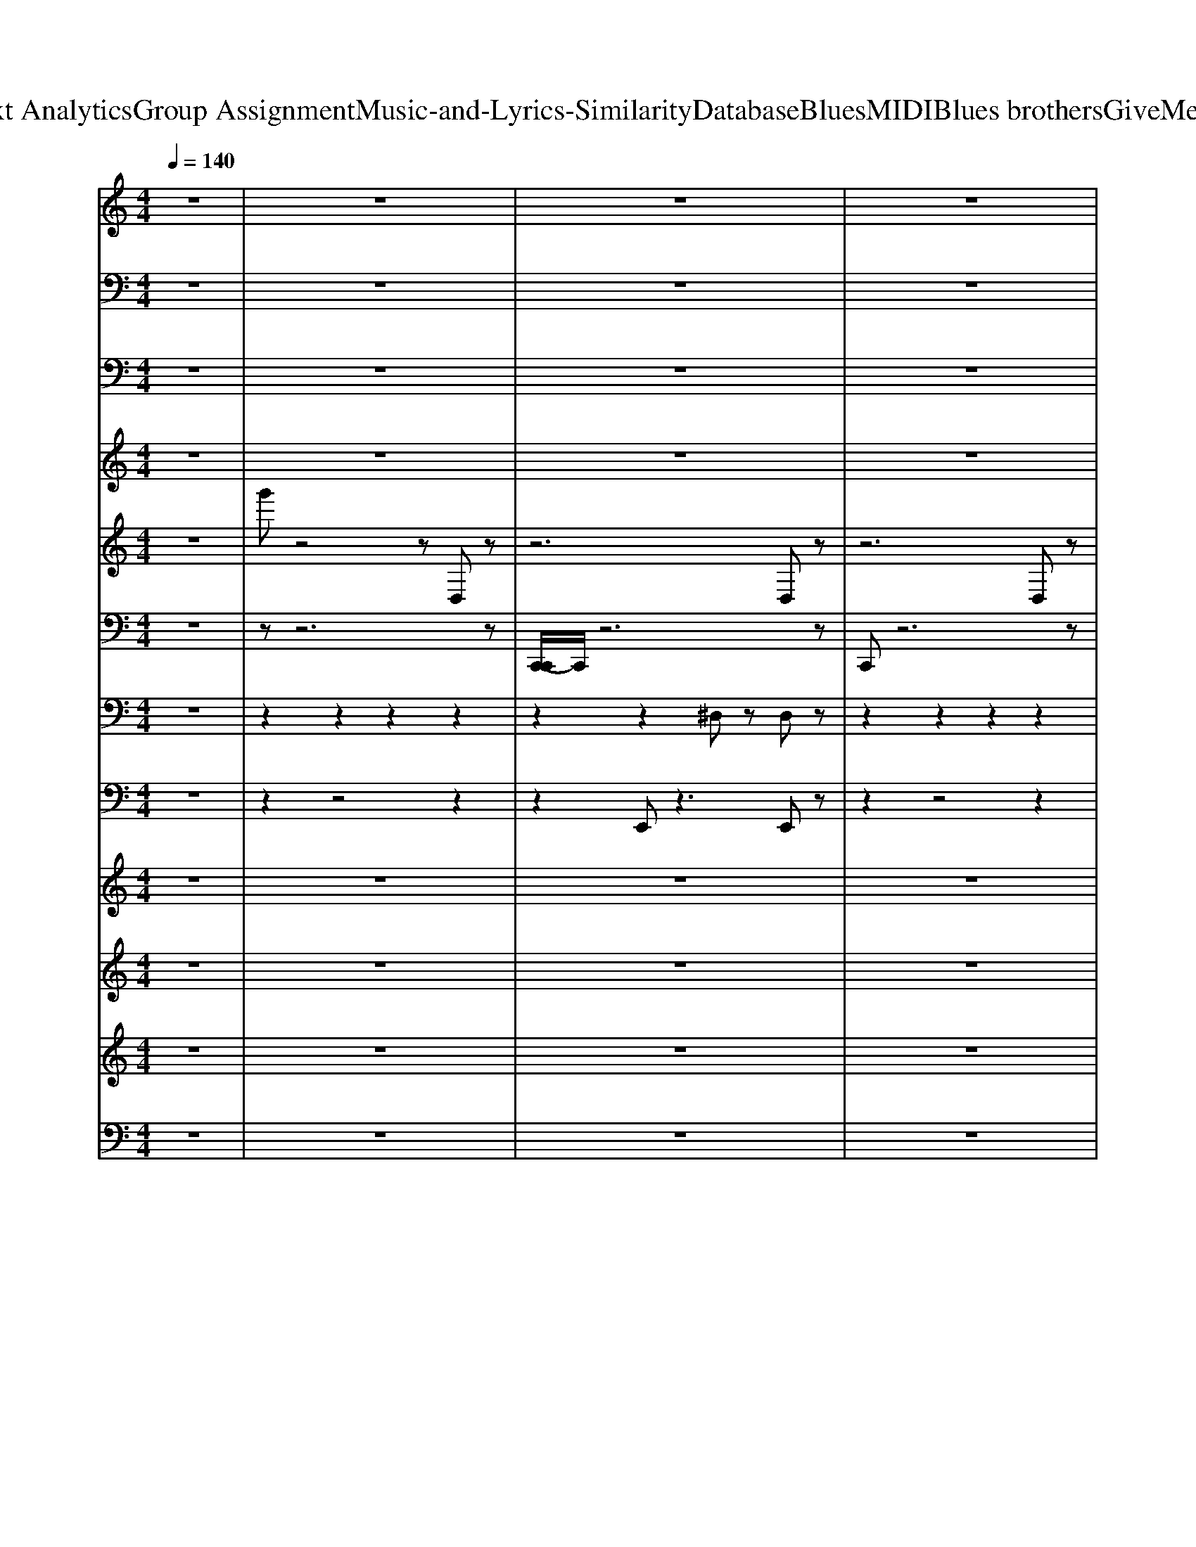 X: 1
T: from D:\TCD\Text Analytics\Group Assignment\Music-and-Lyrics-Similarity\Database\Blues\MIDI\Blues brothers\GiveMeSomeLovin.mid
M: 4/4
L: 1/8
Q:1/4=140
K:C % 0 sharps
V:1
%%MIDI program 52
z8| \
z8| \
z8| \
z8|
z8| \
z8| \
z8| \
z8|
z8| \
z8| \
z8| \
z8|
z8| \
z8| \
z8| \
z8|
z8| \
z8| \
z8| \
z8|
z8| \
z8| \
z8| \
z8|
z8| \
z8| \
z8| \
z8|
z8| \
z8| \
z2 [edc][edc] [edc][edc] [edc]z| \
[dcB]z [d-cB]d [BG]4|
z2 [edcG][edc] [edcG][edcG] [edcG]z| \
[dcBG]z [d^cB^AG]d- [dB-G-]/2[B-G-]2[BG]/2z| \
z2 [edc][edc] [edc][edc] [edc]z| \
[dcBG]z6z|
z8| \
z8| \
z8| \
z8|
z8| \
z8| \
z8| \
z8|
z8| \
z8| \
z8| \
z8|
z8| \
z8| \
z8| \
z8|
z8| \
z8| \
z8| \
z8|
z8| \
z8| \
z8| \
z8|
z8| \
z8| \
z8| \
z8|
z2 [edc][edc] [edc][edc] [edc]z| \
[dcB]z [d-cB]d [BG-]4| \
Gz [edcG][edc] [edcG][edc] [edcG]z| \
[dcB]z [d-^cB-^A][dB] [BG]4|
z2 [edcG][edcG] [edcG][edcG] [edcG]z| \
[dcBG]z6z| \
z8| \
z8|
z8| \
z8| \
z8| \
z8|
z8| \
z8| \
z8| \
z8|
z8| \
z8| \
z8| \
z8|
z8| \
z8| \
z8| \
z8|
z8| \
z8| \
z8| \
z8|
z8| \
z8| \
z8| \
z8|
z8| \
z8| \
z2 [edcG][edc] [edc][edc] [edc]z| \
[dcB]z [d-cB]d [BG-]4|
Gz [edcG-]/2G/2[edcG] [edcG][edcG] [edcG]z| \
[dcBG]z [d-^cB^AG]d [BG]4| \
z2 [edcG][edcG] [edcG][edcG] [edcG]z| \
[dcBG]z6z|
z2 [edcG][ecG] [ecG][ecG] [edcG]z| \
[dcB]z [d-cB-][dB] [BG-]3G| \
z2 [edc][edc] [ecG][ecG] [ecG]z| \
[dBG]z [d-B^A]d [BG]4|
z2 [ecG][edcG] [edcG][edcG] [edcG]z| \
[dcB]z [d-B-^A][dB] [BG]4| \
z2 [edcG][ecG] [ecG][edcG] [edcG]z| \
[dcBG]z [d-B^AG]d [BG]3z|
z2 [edcG][edcG] [edcG][edcG] [edcG]z| \
[dcB]z [d-^cB-^A][dB] [BG]4| \
z2 [edcG][ecG] [edcG][edcG] [edcG]z| \
[dcBG]z [d-cB-G-][dBG] [BG-]4|
Gz [edcG][ecG] [ecG][edcG] [edcG]z| \
[dcBG]z [d-^c-B-^AG-]/2[d-cBG]/2d [BG]4| \
z2 [edcG][edcG] [edcG][edcG] [edcG]z| \
[dcBG]z [d-^cB^AG]d [B-G-]4|
[BG]z [edcG][ecG] [ecG][edcG] [edcG]z| \
[dcBG]z [d-B-^A][d-B-G]/2[dB]/2 [BG-]4| \
Gz [edcG][edcG] [ecG][edcG] [edcG]z| \
[dcBG]z [d-^cB^AG]d [B-G-]4|
[BG]z [edcG][edcG] [edcG][edcG] [edcG]z| \
[dcBG]z [d-^cB^AG]d [B-G-]4| \
[BG-]/2G/2z [edcG][edcG] [e-d-cG-]/2[edG]/2[edcG] [edcG-]G| \
[d^c^AG]B/2z/2 [d-AG-][d-B-G] [d-B-BG-]/2[dB-G-]/2[BG-]2
V:2
%%MIDI program 33
z8| \
z8| \
z8| \
z8|
z8| \
G,G, G,G, G,z G,,2| \
G,G, G,G, G,z G,,z| \
G,G, G,G, G,z G,,z|
G,G, G,G, G,z G,,z| \
G,G, G,G, G,z G,,z| \
G,G, G,G, G,z G,,z| \
G,G, G,G, G,z G,,z|
G,G, G,G, G,z G,,z| \
G,G, G,G, G,z G,,z| \
G,G, G,G, G,z G,,z| \
G,G, G,G, G,z G,,z|
G,G, G,G, G,z G,,z| \
G,G, G,G, G,z G,,z| \
G,G, G,G, G,z G,,z| \
G,G, G,G, G,z G,,z|
G,G, G,z G,z G,,z| \
G,G, G,G, G,z G,,z| \
G,G, G,G, G,z G,,z| \
G,G, G,G, G,z G,,z|
G,G, G,G, G,z G,,z| \
G,G, G,G, G,G, G,G,| \
^A,,A,,/2z/2 A,,>A,, A,,A,, A,,A,,| \
C,2 C,C, C,C, C,C,-|
[^D,C,]D, D,D, D,D, D,D,| \
[A,,G,,-]G,,- [G,G,,-][G,G,,] G,2 G,,2| \
G,G, G,G, G,z G,,2| \
G,G, G,G, G,z G,,2|
G,G, G,G, G,z G,,2| \
G,G, G,G, G,z G,,2| \
G,G, G,G, G,z G,,z| \
G,G, G,G, G,z G,,2|
G,G, G,G, G,z G,,2| \
G,G, G,G, G,z G,,2| \
G,G, G,G, G,z G,,2| \
G,G, G,G, G,z G,,2|
G,G, G,G, G,z G,,z| \
G,G, G,G, G,z G,,2| \
G,G, G,G, G,2 G,,2| \
G,G, G,G, G,z G,,2|
G,G, G,G, G,2 G,,z| \
G,G, G,G, G,z G,,2| \
G,G, G,G, G,2 G,,z| \
G,G, G,G, G,z G,,z|
G,G, G,G, G,z G,,2| \
G,G, G,G, G,2 G,,z| \
G,G, G,G, G,z G,,z| \
G,G, G,G, G,z G,,2|
G,G, G,G, G,z G,,2| \
G,G, G,G, G,z G,,2| \
G,G, G,G, G,z G,,2| \
G,G, G,G, G,2 G,,2|
G,G, G,G, G,2 G,,2| \
G,G, G,G, G,z G,,2| \
G,G, G,G, G,2- [G,G,,]z| \
[G,G,,-]4 [G,G,,-][G,G,,-] [G,G,,-][G,G,,]|
[G,^A,,-][G,A,,-] [G,A,,-][G,A,,-] [G,A,,-][G,A,,-] [G,A,,-][G,A,,]| \
[G,C,-][G,C,-] [G,C,-][G,C,-] [G,C,-][G,C,-] [G,C,-][G,C,]| \
[G,^D,-][G,D,-] [G,D,-][G,D,-] [G,D,-][G,D,-] [G,D,-][G,D,]| \
G,G,<G,G, G,z G,,2|
G,G,/2z/2 G,G, G,z G,,2| \
G,G, G,G, G,z G,,2| \
G,G, G,G, G,z G,,z| \
G,G, G,G, G,z G,,2|
G,G, G,G, G,z G,,z| \
G,G, G,G, G,z G,,2| \
G,G, G,G, G,z G,,z| \
G,G, G,G, G,z G,,2|
G,G, G,G, G,z G,,2| \
G,G, G,G, G,2 G,,2| \
G,G, G,G, G,z G,,2| \
G,G, G,G, G,z G,,2|
G,G, G,G, G,z G,,2| \
G,G, G,G, G,2 G,,2| \
G,G, G,G, G,2 G,,2| \
G,G, G,G, G,z G,,2|
G,G, G,G, G,2 G,,2| \
G,G, G,G, G,z G,,2| \
G,G, G,G, G,z G,,2| \
G,G, G,G, G,2 G,,z|
G,G, G,G, G,z G,,2| \
G,G, G,G, G,z G,,2| \
G,G, G,G, G,z G,,z| \
G,G, G,G, G,z G,,2|
G,G, G,G, G,z G,,2| \
G,G, G,G, G,z G,,2| \
G,G, G,G, G,z G,,2| \
G,G, G,G, G,z G,,2|
G,G, G,G, G,2 G,,2| \
G,G, G,G, G,3/2z/2 G,,2| \
G,G, G,G, G,2 G,,2| \
G,G, G,G, G,2 G,,2|
G,G, G,G, G,z G,G,| \
G,,2 G,z G,,-[G,G,,] G,G,| \
G,,G,, G,2 G,,2 G,G,| \
G,G, G,G, G,2 G,,z|
G,G, G,G, G,z G,,z| \
G,G, G,G, G,z G,,2| \
G,G, G,G, G,z G,,3/2z/2| \
G,G, G,G, G,2 G,,z|
G,>G, G,G, G,2 G,,2| \
G,G, G,G, G,z G,,2| \
G,G, G,G, G,2 G,,z| \
G,G, G,G, G,z G,,2|
G,G,<G,G, G,2 G,,2| \
G,G, G,G, G,2 G,,2| \
G,G, G,G, G,z G,,z| \
G,G, G,G, G,z G,,2|
G,G, G,G, G,z G,,2| \
G,G, G,G, G,z G,,2| \
G,G, G,G, G,2 G,,2| \
G,G, G,G, G,2 G,,2|
G,G, G,G, G,z G,,2| \
G,G, G,G, G,z G,,2| \
G,G, G,G, G,3/2z/2 G,,2| \
G,G, G,G, G,z G,,2|
G,G,<G,G, G,2 G,,2| \
G,G, G,G, G,2 G,,2| \
G,G, G,G, G,z G,,2| \
G,G, G,G, G,z G,,2|
G,G, G,G, G,z G,,2| \
G,G, G,G, G,z G,,z| \
G,G,<G,G, G,z G,,z| \
G,G, G,G, G,z G,,
V:3
%%MIDI program 32
z8| \
z8| \
z8| \
z8|
z8| \
G,,G,, G,,G,, G,,z G,,,2| \
G,,G,, G,,G,, G,,z G,,,z| \
G,,G,, G,,G,, G,,z G,,,z|
G,,G,, G,,G,, G,,z G,,,z| \
G,,G,, G,,G,, G,,z G,,,z| \
G,,G,, G,,G,, G,,z G,,,z| \
G,,G,, G,,G,, G,,z G,,,z|
G,,G,, G,,G,, G,,z G,,,z| \
G,,G,, G,,G,, G,,z G,,,z| \
G,,G,, G,,G,, G,,z G,,,z| \
G,,G,, G,,G,, G,,z G,,,z|
G,,G,, G,,G,, G,,z G,,,z| \
G,,G,, G,,G,, G,,z G,,,z| \
G,,G,, G,,G,, G,,z G,,,z| \
G,,G,, G,,G,, G,,z G,,,z|
G,,G,, G,,z G,,z G,,,z| \
G,,G,, G,,G,, G,,z G,,,z| \
G,,G,, G,,G,, G,,z G,,,z| \
G,,G,, G,,G,, G,,z G,,,z|
G,,G,, G,,G,, G,,z G,,,z| \
G,,G,, G,,G,, G,,G,, G,,G,,| \
^A,,,A,,,/2z/2 A,,,>A,,, A,,,A,,, A,,,A,,,| \
C,,2 C,,C,, C,,C,, C,,C,,-|
[^D,,C,,]D,, D,,D,, D,,D,, D,,D,,| \
[A,,,G,,,-]G,,,- [G,,G,,,-][G,,G,,,] G,,2 G,,,2| \
G,,G,, G,,G,, G,,z G,,,2| \
G,,G,, G,,G,, G,,z G,,,2|
G,,G,, G,,G,, G,,z G,,,2| \
G,,G,, G,,G,, G,,z G,,,2| \
G,,G,, G,,G,, G,,z G,,,z| \
G,,G,, G,,G,, G,,z G,,,2|
G,,G,, G,,G,, G,,z G,,,2| \
G,,G,, G,,G,, G,,z G,,,2| \
G,,G,, G,,G,, G,,z G,,,2| \
G,,G,, G,,G,, G,,z G,,,2|
G,,G,, G,,G,, G,,z G,,,z| \
G,,G,, G,,G,, G,,z G,,,2| \
G,,G,, G,,G,, G,,2 G,,,2| \
G,,G,, G,,G,, G,,z G,,,2|
G,,G,, G,,G,, G,,2 G,,,z| \
G,,G,, G,,G,, G,,z G,,,2| \
G,,G,, G,,G,, G,,2 G,,,z| \
G,,G,, G,,G,, G,,z G,,,z|
G,,G,, G,,G,, G,,z G,,,2| \
G,,G,, G,,G,, G,,2 G,,,z| \
G,,G,, G,,G,, G,,z G,,,z| \
G,,G,, G,,G,, G,,z G,,,2|
G,,G,, G,,G,, G,,z G,,,2| \
G,,G,, G,,G,, G,,z G,,,2| \
G,,G,, G,,G,, G,,z G,,,2| \
G,,G,, G,,G,, G,,2 G,,,2|
G,,G,, G,,G,, G,,2 G,,,2| \
G,,G,, G,,G,, G,,z G,,,2| \
G,,G,, G,,G,, G,,2- [G,,G,,,]z| \
[G,,G,,,-]4 [G,,G,,,-][G,,G,,,-] [G,,G,,,-][G,,G,,,]|
[G,,^A,,,-][G,,A,,,-] [G,,A,,,-][G,,A,,,-] [G,,A,,,-][G,,A,,,-] [G,,A,,,-][G,,A,,,]| \
[G,,C,,-][G,,C,,-] [G,,C,,-][G,,C,,-] [G,,C,,-][G,,C,,-] [G,,C,,-][G,,C,,]| \
[G,,^D,,-][G,,D,,-] [G,,D,,-][G,,D,,-] [G,,D,,-][G,,D,,-] [G,,D,,-][G,,D,,]| \
G,,G,,<G,,G,, G,,z G,,,2|
G,,G,,/2z/2 G,,G,, G,,z G,,,2| \
G,,G,, G,,G,, G,,z G,,,2| \
G,,G,, G,,G,, G,,z G,,,z| \
G,,G,, G,,G,, G,,z G,,,2|
G,,G,, G,,G,, G,,z G,,,z| \
G,,G,, G,,G,, G,,z G,,,2| \
G,,G,, G,,G,, G,,z G,,,z| \
G,,G,, G,,G,, G,,z G,,,2|
G,,G,, G,,G,, G,,z G,,,2| \
G,,G,, G,,G,, G,,2 G,,,2| \
G,,G,, G,,G,, G,,z G,,,2| \
G,,G,, G,,G,, G,,z G,,,2|
G,,G,, G,,G,, G,,z G,,,2| \
G,,G,, G,,G,, G,,2 G,,,2| \
G,,G,, G,,G,, G,,2 G,,,2| \
G,,G,, G,,G,, G,,z G,,,2|
G,,G,, G,,G,, G,,2 G,,,2| \
G,,G,, G,,G,, G,,z G,,,2| \
G,,G,, G,,G,, G,,z G,,,2| \
G,,G,, G,,G,, G,,2 G,,,z|
G,,G,, G,,G,, G,,z G,,,2| \
G,,G,, G,,G,, G,,z G,,,2| \
G,,G,, G,,G,, G,,z G,,,z| \
G,,G,, G,,G,, G,,z G,,,2|
G,,G,, G,,G,, G,,z G,,,2| \
G,,G,, G,,G,, G,,z G,,,2| \
G,,G,, G,,G,, G,,z G,,,2| \
G,,G,, G,,G,, G,,z G,,,2|
G,,G,, G,,G,, G,,2 G,,,2| \
G,,G,, G,,G,, G,,3/2z/2 G,,,2| \
G,,G,, G,,G,, G,,2 G,,,2| \
G,,G,, G,,G,, G,,2 G,,,2|
G,,G,, G,,G,, G,,z G,,G,,| \
G,,,2 G,,z G,,,-[G,,G,,,] G,,G,,| \
G,,,G,,, G,,2 G,,,2 G,,G,,| \
G,,G,, G,,G,, G,,2 G,,,z|
G,,G,, G,,G,, G,,z G,,,z| \
G,,G,, G,,G,, G,,z G,,,2| \
G,,G,, G,,G,, G,,z G,,,3/2z/2| \
G,,G,, G,,G,, G,,2 G,,,z|
G,,>G,, G,,G,, G,,2 G,,,2| \
G,,G,, G,,G,, G,,z G,,,2| \
G,,G,, G,,G,, G,,2 G,,,z| \
G,,G,, G,,G,, G,,z G,,,2|
G,,G,,<G,,G,, G,,2 G,,,2| \
G,,G,, G,,G,, G,,2 G,,,2| \
G,,G,, G,,G,, G,,z G,,,z| \
G,,G,, G,,G,, G,,z G,,,2|
G,,G,, G,,G,, G,,z G,,,2| \
G,,G,, G,,G,, G,,z G,,,2| \
G,,G,, G,,G,, G,,2 G,,,2| \
G,,G,, G,,G,, G,,2 G,,,2|
G,,G,, G,,G,, G,,z G,,,2| \
G,,G,, G,,G,, G,,z G,,,2| \
G,,G,, G,,G,, G,,3/2z/2 G,,,2| \
G,,G,, G,,G,, G,,z G,,,2|
G,,G,,<G,,G,, G,,2 G,,,2| \
G,,G,, G,,G,, G,,2 G,,,2| \
G,,G,, G,,G,, G,,z G,,,2| \
G,,G,, G,,G,, G,,z G,,,2|
G,,G,, G,,G,, G,,z G,,,2| \
G,,G,, G,,G,, G,,z G,,,z| \
G,,G,,<G,,G,, G,,z G,,,z| \
G,,G,, G,,G,, G,,z G,,,
V:4
%%MIDI program 11
z8| \
z8| \
z8| \
z8|
z8| \
z8| \
z8| \
z8|
z8| \
z8| \
z8| \
z8|
z8| \
d'z d'z d'd' zd'| \
zd' z6| \
z8|
z8| \
d'z d'z2z/2d'/2 zd'/2z/2| \
zd'/2z/2 d'/2z3/2 d'/2z3z/2| \
d'z d'z d'/2z/2d' zd'|
zd'/2z/2 d'/2z3/2 d'/2z3z/2| \
d'/2z3/2 d'/2z3/2 d'/2z/2d'/2z3/2d'/2z/2| \
zd'/2z/2 d'/2z3/2 d'/2z3z/2| \
d'/2z3/2 d'z2d'/2z3/2d'/2z/2|
zd'/2z/2 d'/2z3/2 d'/2z3z/2| \
d'z d'z d'd' zd'| \
zd' d'z d'z3| \
d'z d'z2d' zd'|
zd' d'z [e'd']z3| \
[d'c']z d'z d'd' zd'| \
zd' d'z d'z3| \
d'z d'z d'd' z2|
zd' d'z d'z d'z| \
z2 d'z d'd' zd'| \
zd' d'z d'z d'z| \
z8|
z8| \
z8| \
z8| \
z8|
z8| \
z8| \
z8| \
z8|
z8| \
z8| \
z8| \
[d'c']z d'z d'd' zd'|
zd' d'z d'z3| \
d'z d'z2d' zd'| \
zd' d'z d'z3| \
d'z d'z d'd' zd'|
zd' d'z d'z3| \
d'z d'z2d' z2| \
zd' d'z d'z3| \
d'z d'z d'd' zd'|
zd' d'z d'z3| \
d'z d'z2d' zd'| \
zd' d'z d'z3| \
d'z d'z d'd' zd'|
zd' d'z d'z3| \
d'z d'z2d' zd'| \
zd' d'z d'z d'z| \
d'z d'z2d' zd'|
zd' d'z d'z3| \
d'z d'z2d' zd'| \
z2 d'z d'z3| \
d'z d'z2[e'd'] zd'|
zd' d'z d'z3| \
d'z6z| \
z8| \
z8|
z8| \
z8| \
z8| \
z8|
z8| \
z8| \
z8| \
z8|
z8| \
d'z d'z2d' zd'| \
zd' d'z d'z3| \
d'z d'z d'd' zd'|
zd' d'z d'z3| \
d'z d'z2d' zd'| \
zd' d'z d'z3| \
d'z d'z d'd' z2|
zd' d'z d'z3| \
d'z d'z2d' zd'| \
zd' d'z d'z3| \
d'z d'z2d' zd'|
zd' d'z d'z3| \
d'z d'z d'd' zd'| \
zd' d'z d'z3| \
d'z d'z d'd' zd'|
zd' d'z d'z d'z| \
z2 d'z d'd' zd'| \
zd' d'z d'z3| \
d'z d'z2d' zd'|
zd' d'z d'z3| \
d'z d'z2d' zd'| \
zd' d'z d'z3| \
d'z d'z d'd' zd'|
zd' d'z d'z3| \
d'z d'z d'd' zd'| \
zd' d'z d'z3| \
d'z d'z d'd' zd'|
zd' d'z d'z3| \
d'z d'z2d' zd'| \
zd' d'z d'z3| \
d'z d'z2d' zd'|
zd' d'z d'z d'z| \
z2 d'z2d' zd'| \
zd' d'z d'z d'z| \
d'z d'z d'd' zd'|
zd' d'z d'z3| \
d'z d'z d'[e'd'] zd'| \
zd' d'z d'z3| \
d'z d'z d'd' zd'|
zd' d'z d'z3| \
d'z d'z d'd' zd'| \
zd' d'z d'z3| \
d'z d'z d'd' zd'|
zd' d'z d'z3| \
d'z d'z d'd' zd'| \
zd' d'z d'
V:5
%%MIDI channel 10
%%clef treble
z8| \
g'z4z D,z| \
z6 D,z| \
z6 D,z|
z6 D,z| \
z6 D,z| \
z6 D,z| \
z6 D,z|
z6 D,z| \
g'z4z D,z| \
z6 D,z| \
z6 D,z|
z6 D,z| \
z6 D,z| \
z6 D,z| \
z6 D,z|
z6 D,z| \
g'z4z D,z| \
z6 D,z| \
z6 D,z|
z6 D,z| \
z6 D,z| \
z6 D,z| \
z6 D,z|
z6 D,z| \
g'z4z D,z| \
z6 D,z| \
z6 D,z|
z6 D,z| \
z6 D,z| \
z6 D,z| \
z6 D,z|
z6 D,z| \
g'z4z D,z| \
z6 D,z| \
z6 D,z|
z6 D,z| \
z6 D,z| \
z6 D,z| \
z6 D,z|
z6 D,z| \
g'z4z D,z| \
z6 D,z| \
z6 D,z|
z6 D,z| \
z6 D,z| \
z6 D,z| \
z6 D,z|
z6 D,z| \
g'z4z D,z| \
z6 D,z| \
z6 D,z|
z6 D,z| \
z6 D,z| \
z6 D,z| \
z6 D,z|
z6 D,z| \
g'z4z D,z| \
z6 D,z| \
z6 D,z|
z6 D,z| \
z6 D,z| \
z6 D,z| \
z6 D,z|
z6 D,z| \
g'z4z D,z| \
z6 D,z| \
z6 D,z|
z6 D,z| \
z6 D,z| \
z6 D,z| \
z6 D,z|
z6 D,z| \
g'z4z D,z| \
z6 D,z| \
z6 D,z|
z6 D,z| \
z6 D,z| \
z6 D,z| \
z6 D,z|
z6 D,z| \
g'z4z D,z| \
z6 D,z| \
z6 D,z|
z6 D,z| \
z6 D,z| \
z6 D,z| \
z6 D,z|
z6 D,z| \
g'z4z D,z| \
z6 D,z| \
z6 D,z|
z6 D,z| \
z6 D,z| \
z6 D,z| \
z6 D,z|
z6 D,z| \
g'z4z D,z| \
z6 D,z| \
z6 D,z|
z6 D,z| \
z6 D,z| \
z6 D,z| \
z6 D,z|
z6 D,z| \
g'z4z D,z| \
z6 D,z| \
z6 D,z|
z6 D,z| \
z6 D,z| \
z6 D,z| \
z6 D,z|
z6 D,z| \
g'z4z D,z| \
z6 D,z| \
z6 D,z|
z6 D,z| \
z6 D,z| \
z6 D,z| \
z6 D,z|
z6 D,z| \
g'z4z D,z| \
z6 D,z| \
z6 D,z|
z6 D,z| \
z6 D,z| \
z6 D,z| \
z6 D,z|
z6 D,
V:6
%%MIDI channel 10
z8| \
zz6z| \
[C,,-C,,]/2C,,/2z6z| \
C,,z6z|
C,,C,, z6| \
C,,/2z/2z6z| \
[C,,-C,,]/2C,,/2z6z| \
C,,z6z|
C,,C,, z6| \
C,,/2z/2z6z| \
[C,,-C,,]/2C,,/2z6z| \
C,,z6z|
C,,C,, z6| \
C,,/2z/2z ^D,,/2z3z/2 D,,/2z3/2| \
[C,,-C,,]/2C,,/2z ^D,,/2z3z/2 D,,/2z3/2| \
C,,z ^D,,/2z3z/2 D,,/2z3/2|
C,,C,, ^D,,/2z3z/2 D,,/2z3/2| \
C,,/2z/2z ^D,,/2z3z/2 D,,/2z3/2| \
[C,,-C,,]/2C,,/2z ^D,,/2z3z/2 D,,/2z3/2| \
C,,z ^D,,/2z3z/2 D,,/2z3/2|
C,,C,, ^D,,/2z3z/2 D,,/2z3/2| \
C,,/2z/2z ^D,,/2z3z/2 D,,/2z3/2| \
[C,,-C,,]/2C,,/2z ^D,,/2z3z/2 D,,/2z3/2| \
C,,z ^D,,/2z3z/2 D,,/2z3/2|
C,,C,, ^D,,/2z3z/2 D,,/2z3/2| \
C,,/2z/2z ^D,,/2z3z/2 D,,/2z3/2| \
[C,,-C,,]/2C,,/2z ^D,,/2z3z/2 D,,/2z3/2| \
C,,z ^D,,/2z3z/2 D,,/2z3/2|
C,,C,, ^D,,/2z3z/2 D,,/2z3/2| \
C,,/2z/2z ^D,,/2z3z/2 D,,/2z3/2| \
[C,,-C,,]/2C,,/2z ^D,,/2z3z/2 D,,/2z3/2| \
C,,z ^D,,/2z3z/2 D,,/2z3/2|
C,,C,, ^D,,/2z3z/2 D,,/2z3/2| \
C,,/2z/2z ^D,,/2z3z/2 D,,/2z3/2| \
[C,,-C,,]/2C,,/2z ^D,,/2z3z/2 D,,/2z3/2| \
C,,z ^D,,/2z3z/2 D,,/2z3/2|
C,,C,, ^D,,/2z3z/2 D,,/2z3/2| \
C,,/2z/2z ^D,,/2z3z/2 D,,/2z3/2| \
[C,,-C,,]/2C,,/2z ^D,,/2z3z/2 D,,/2z3/2| \
C,,z ^D,,/2z3z/2 D,,/2z3/2|
C,,C,, ^D,,/2z3z/2 D,,/2z3/2| \
C,,/2z/2z ^D,,/2z3z/2 D,,/2z3/2| \
[C,,-C,,]/2C,,/2z ^D,,/2z3z/2 D,,/2zz/2| \
C,,z ^D,,/2z3z/2 D,,/2zz/2|
C,,C,, ^D,,/2z3z/2 D,,/2zC,,/2| \
zz ^D,,/2z3z/2 D,,/2zC,,/2| \
C,,z ^D,,/2z3z/2 D,,/2zz/2| \
C,,z ^D,,/2z3z/2 D,,/2zz/2|
C,,C,, ^D,,/2z3z/2 D,,/2zC,,/2| \
zz ^D,,/2z3z/2 D,,/2zC,,/2| \
C,,z ^D,,/2z3z/2 D,,/2zz/2| \
C,,z ^D,,/2z3z/2 D,,/2zz/2|
C,,C,, ^D,,/2z3z/2 D,,/2zC,,/2| \
zz ^D,,/2z3z/2 D,,/2zC,,/2| \
C,,z ^D,,/2z3z/2 D,,/2zz/2| \
C,,z ^D,,/2z3z/2 D,,/2zz/2|
C,,C,, ^D,,/2z3z/2 D,,/2zC,,/2| \
zz ^D,,/2z3z/2 D,,/2zC,,/2| \
C,,z ^D,,/2z3z/2 D,,/2zz/2| \
C,,z ^D,,/2z3z/2 D,,/2zz/2|
C,,C,, ^D,,/2z3z/2 D,,/2zC,,/2| \
zz ^D,,/2z3z/2 D,,/2zC,,/2| \
C,,z ^D,,/2z3z/2 D,,/2zz/2| \
C,,z ^D,,/2z3z/2 D,,/2zz/2|
C,,C,, ^D,,/2z3z/2 D,,/2zC,,/2| \
zz ^D,,/2z3z/2 D,,/2zC,,/2| \
C,,z ^D,,/2z3z/2 D,,/2zz/2| \
C,,z ^D,,/2z3z/2 D,,/2zz/2|
C,,C,, ^D,,/2z3z/2 D,,/2zC,,/2| \
zz ^D,,/2z3z/2 D,,/2zC,,/2| \
C,,z ^D,,/2z3z/2 D,,/2zz/2| \
C,,z ^D,,/2z3z/2 D,,/2zz/2|
C,,C,, ^D,,/2z3z/2 D,,/2zC,,/2| \
zz ^D,,/2z3z/2 D,,/2zC,,/2| \
C,,z ^D,,/2z3z/2 D,,/2zz/2| \
C,,z ^D,,/2z3z/2 D,,/2zz/2|
C,,C,, ^D,,/2z3z/2 D,,/2zC,,/2| \
zz ^D,,/2z3z/2 D,,/2zC,,/2| \
C,,z ^D,,/2z3z/2 D,,/2zz/2| \
C,,z ^D,,/2z3z/2 D,,/2zz/2|
C,,C,, ^D,,/2z3z/2 D,,/2zC,,/2| \
zz ^D,,/2z3z/2 D,,/2zC,,/2| \
C,,z ^D,,/2z3z/2 D,,/2zz/2| \
C,,z ^D,,/2z3z/2 D,,/2zz/2|
C,,C,, ^D,,/2z3z/2 D,,/2zC,,/2| \
zz ^D,,/2z3z/2 D,,/2zC,,/2| \
C,,z ^D,,/2z3z/2 D,,/2zz/2| \
C,,z ^D,,/2z3z/2 D,,/2zz/2|
C,,C,, ^D,,/2z3z/2 D,,/2zC,,/2| \
zz ^D,,/2z3z/2 D,,/2zC,,/2| \
C,,z ^D,,/2z3z/2 D,,/2zz/2| \
C,,z ^D,,/2z3z/2 D,,/2zz/2|
C,,C,, ^D,,/2z3z/2 D,,/2zC,,/2| \
zz ^D,,/2z3z/2 D,,/2zC,,/2| \
C,,z ^D,,/2z3z/2 D,,/2zz/2| \
C,,z ^D,,/2z3z/2 D,,/2zz/2|
C,,C,, ^D,,/2z3z/2 D,,/2zC,,/2| \
zz ^D,,/2z3z/2 D,,/2zC,,/2| \
C,,z ^D,,/2z3z/2 D,,/2zz/2| \
C,,z ^D,,/2z3z/2 D,,/2zz/2|
C,,C,, ^D,,/2z3z/2 D,,/2zC,,/2| \
zz ^D,,/2z3z/2 D,,/2zC,,/2| \
C,,z ^D,,/2z3z/2 D,,/2zz/2| \
C,,z ^D,,/2z3z/2 D,,/2zz/2|
C,,C,, ^D,,/2z3z/2 D,,/2zC,,/2| \
zz ^D,,/2z3z/2 D,,/2zC,,/2| \
C,,z ^D,,/2z3z/2 D,,/2zz/2| \
C,,z ^D,,/2z3z/2 D,,/2zz/2|
C,,C,, ^D,,/2z3z/2 D,,/2zC,,/2| \
zz ^D,,/2z3z/2 D,,/2zC,,/2| \
C,,z ^D,,/2z3z/2 D,,/2zz/2| \
C,,z ^D,,/2z3z/2 D,,/2zz/2|
C,,C,, ^D,,/2z3z/2 D,,/2zC,,/2| \
zz ^D,,/2z3z/2 D,,/2zC,,/2| \
C,,z ^D,,/2z3z/2 D,,/2zz/2| \
C,,z ^D,,/2z3z/2 D,,/2zz/2|
C,,C,, ^D,,/2z3z/2 D,,/2zC,,/2| \
zz ^D,,/2z3z/2 D,,/2zC,,/2| \
C,,z ^D,,/2z3z/2 D,,/2zz/2| \
C,,z ^D,,/2z3z/2 D,,/2zz/2|
C,,C,, ^D,,/2z3z/2 D,,/2zC,,/2| \
zz ^D,,/2z3z/2 D,,/2zC,,/2| \
C,,z ^D,,/2z3z/2 D,,/2zz/2| \
C,,z ^D,,/2z3z/2 D,,/2zz/2|
C,,C,, ^D,,/2z3z/2 D,,/2zC,,/2| \
zz ^D,,/2z3z/2 D,,/2zC,,/2| \
C,,z ^D,,/2z3z/2 D,,/2zz/2| \
C,,z ^D,,/2z3z/2 D,,/2zz/2|
C,,C,, ^D,,/2z3z/2 D,,/2zC,,/2| \
z2 ^D,,/2
V:7
%%MIDI channel 10
z8| \
z2 z2 z2 z2| \
z2 z2 ^D,z D,z| \
z2 z2 z2 z2|
^D,z z2 z2 z2| \
z2 z2 z2 z2| \
z2 z2 ^D,z D,z| \
z2 z2 z2 z2|
^D,z z2 z2 z2| \
z2 z2 z2 z2| \
z2 z2 ^D,z D,z| \
z2 z2 z2 z2|
^D,z z2 z2 z2| \
z2 z2 z2 z2| \
z2 z2 ^D,z D,z| \
z2 z2 z2 z2|
^D,z z2 z2 z2| \
z2 z2 z2 z2| \
z2 z2 ^D,z D,z| \
z2 z2 z2 z2|
^D,z z2 z2 z2| \
z2 z2 z2 z2| \
z2 z2 ^D,z D,z| \
z2 z2 z2 z2|
^D,z z2 z2 z2| \
z2 z2 z2 z2| \
z2 z2 ^D,z D,z| \
z2 z2 z2 z2|
^D,z z2 z2 z2| \
z2 z2 z2 z2| \
z2 z2 ^D,z D,z| \
z2 z2 z2 z2|
^D,z z2 z2 z2| \
z2 z2 z2 z2| \
z2 z2 ^D,z D,z| \
z2 z2 z2 z2|
^D,z z2 z2 z2| \
z2 z2 z2 z2| \
z2 z2 ^D,z D,z| \
z2 z2 z2 z2|
^D,z z2 z2 z2| \
z2 z2 z2 z2| \
z2 z2 ^D,z D,z| \
z2 z2 z2 z2|
^D,z z2 z2 z2| \
z2 z2 z2 z2| \
z2 z2 ^D,z D,z| \
z2 z2 z2 z2|
^D,z z2 z2 z2| \
z2 z2 z2 z2| \
z2 z2 ^D,z D,z| \
z2 z2 z2 z2|
^D,z z2 z2 z2| \
z2 z2 z2 z2| \
z2 z2 ^D,z D,z| \
z2 z2 z2 z2|
^D,z z2 z2 z2| \
z2 z2 z2 z2| \
z2 z2 ^D,z D,z| \
z2 z2 z2 z2|
^D,z z2 z2 z2| \
z2 z2 z2 z2| \
z2 z2 ^D,z D,z| \
z2 z2 z2 z2|
^D,z z2 z2 z2| \
z2 z2 z2 z2| \
z2 z2 ^D,z D,z| \
z2 z2 z2 z2|
^D,z z2 z2 z2| \
z2 z2 z2 z2| \
z2 z2 ^D,z D,z| \
z2 z2 z2 z2|
^D,z z2 z2 z2| \
z2 z2 z2 z2| \
z2 z2 ^D,z D,z| \
z2 z2 z2 z2|
^D,z z2 z2 z2| \
z2 z2 z2 z2| \
z2 z2 ^D,z D,z| \
z2 z2 z2 z2|
^D,z z2 z2 z2| \
z2 z2 z2 z2| \
z2 z2 ^D,z D,z| \
z2 z2 z2 z2|
^D,z z2 z2 z2| \
z2 z2 z2 z2| \
z2 z2 ^D,z D,z| \
z2 z2 z2 z2|
^D,z z2 z2 z2| \
z2 z2 z2 z2| \
z2 z2 ^D,z D,z| \
z2 z2 z2 z2|
^D,z z2 z2 z2| \
z2 z2 z2 z2| \
z2 z2 ^D,z D,z| \
z2 z2 z2 z2|
^D,z z2 z2 z2| \
z2 z2 z2 z2| \
z2 z2 ^D,z D,z| \
z2 z2 z2 z2|
^D,z z2 z2 z2| \
z2 z2 z2 z2| \
z2 z2 ^D,z D,z| \
z2 z2 z2 z2|
^D,z z2 z2 z2| \
z2 z2 z2 z2| \
z2 z2 ^D,z D,z| \
z2 z2 z2 z2|
^D,z z2 z2 z2| \
z2 z2 z2 z2| \
z2 z2 ^D,z D,z| \
z2 z2 z2 z2|
^D,z z2 z2 z2| \
z2 z2 z2 z2| \
z2 z2 ^D,z D,z| \
z2 z2 z2 z2|
^D,z z2 z2 z2| \
z2 z2 z2 z2| \
z2 z2 ^D,z D,z| \
z2 z2 z2 z2|
^D,z z2 z2 z2| \
z2 z2 z2 z2| \
z2 z2 ^D,z D,z| \
z2 z2 z2 z2|
^D,z z2 z2 z2| \
z2 z2 z2 z2| \
z2 z2 ^D,z D,z| \
z2 z2 z2 z2|
^D,z z2 z2 
V:8
%%MIDI channel 10
z8| \
z2 z4 z2| \
z2 E,,z3 E,,z| \
z2 z4 z2|
z2 z4 z2| \
z2 z4 z2| \
z2 E,,z3 E,,z| \
z2 z4 z2|
z2 z4 z2| \
z2 z4 z2| \
z2 E,,z3 E,,z| \
z2 z4 z2|
z2 z4 z2| \
z2 z4 z2| \
z2 E,,z3 E,,z| \
z2 z4 z2|
z2 z4 z2| \
z2 z4 z2| \
z2 E,,z3 E,,z| \
z2 z4 z2|
z2 z4 z2| \
z2 z4 z2| \
z2 E,,z3 E,,z| \
z2 z4 z2|
z2 z4 z2| \
z2 z4 z2| \
z2 E,,z3 E,,z| \
z2 z4 z2|
z2 z4 z2| \
z2 z4 z2| \
z2 E,,z3 E,,z| \
z2 z4 z2|
z2 z4 z2| \
z2 z4 z2| \
z2 E,,z3 E,,z| \
z2 z4 z2|
z2 z4 z2| \
z2 z4 z2| \
z2 E,,z3 E,,z| \
z2 z4 z2|
z2 z4 z2| \
z2 z4 z2| \
z2 E,,z3 E,,z| \
z2 z4 z2|
z2 z4 z2| \
z2 z4 z2| \
z2 E,,z3 E,,z| \
z2 z4 z2|
z2 z4 z2| \
z2 z4 z2| \
z2 E,,z3 E,,z| \
z2 z4 z2|
z2 z4 z2| \
z2 z4 z2| \
z2 E,,z3 E,,z| \
z2 z4 z2|
z2 z4 z2| \
z2 z4 z2| \
z2 E,,z3 E,,z| \
z2 z4 z2|
z2 z4 z2| \
z2 z4 z2| \
z2 E,,z3 E,,z| \
z2 z4 z2|
z2 z4 z2| \
z2 z4 z2| \
z2 E,,z3 E,,z| \
z2 z4 z2|
z2 z4 z2| \
z2 z4 z2| \
z2 E,,z3 E,,z| \
z2 z4 z2|
z2 z4 z2| \
z2 z4 z2| \
z2 E,,z3 E,,z| \
z2 z4 z2|
z2 z4 z2| \
z2 z4 z2| \
z2 E,,z3 E,,z| \
z2 z4 z2|
z2 z4 z2| \
z2 z4 z2| \
z2 E,,z3 E,,z| \
z2 z4 z2|
z2 z4 z2| \
z2 z4 z2| \
z2 E,,z3 E,,z| \
z2 z4 z2|
z2 z4 z2| \
z2 z4 z2| \
z2 E,,z3 E,,z| \
z2 z4 z2|
z2 z4 z2| \
z2 z4 z2| \
z2 E,,z3 E,,z| \
z2 z4 z2|
z2 z4 z2| \
z2 z4 z2| \
z2 E,,z3 E,,z| \
z2 z4 z2|
z2 z4 z2| \
z2 z4 z2| \
z2 E,,z3 E,,z| \
z2 z4 z2|
z2 z4 z2| \
z2 z4 z2| \
z2 E,,z3 E,,z| \
z2 z4 z2|
z2 z4 z2| \
z2 z4 z2| \
z2 E,,z3 E,,z| \
z2 z4 z2|
z2 z4 z2| \
z2 z4 z2| \
z2 E,,z3 E,,z| \
z2 z4 z2|
z2 z4 z2| \
z2 z4 z2| \
z2 E,,z3 E,,z| \
z2 z4 z2|
z2 z4 z2| \
z2 z4 z2| \
z2 E,,z3 E,,z| \
z2 z4 z2|
z2 z4 z2| \
z2 z4 z2| \
z2 E,,z3 E,,z| \
z2 z4 z2|
z2 z4 
V:9
%%MIDI program 65
z8| \
z8| \
z8| \
z8|
z8| \
z8| \
z8| \
z8|
z8| \
z8| \
z8| \
z8|
z8| \
z8| \
z8| \
z8|
z4 zD ED| \
^A<B Az =AG GE| \
GE GB z4| \
A4- AG G[GE]|
GE Gz ED z2| \
z2 [B-^A]/2B/2z =A<G GE| \
GE GB z4| \
A6 GE|
GE Gz ED EG| \
z2 A4 GG-| \
GA z6| \
zA zA2<A2G|
[G-E]/2G/2A z3E Gz| \
z4 A2 zG| \
[G-E]/2G/2A z6| \
z3A3 z[GE]|
GA z6| \
z3A4[GE-]/2E/2| \
G-[A-G]/2A/2 zG zE G2| \
ED z6|
z8| \
z8| \
z8| \
z8|
z8| \
z8| \
z8| \
z8|
z8| \
z8| \
z8| \
z8|
z8| \
z8| \
z4 zD ED| \
Az A2 GF z2|
GE GA z4| \
zA4-A GE| \
GE Gz ED z2| \
^AB AB A=A Az|
GE GA z4| \
A2<A2 GE Gz| \
GE G2 ED EG| \
z2 A4 Gz|
G-[A-G]/2A/2 z6| \
z2 A4- AG| \
[G-E]/2G/2-[AG] z3D EG| \
z4 A2 zG|
[G-E]/2G/2A z6| \
z3A3 zG| \
[G-E]/2G/2A z6| \
zA zA2<A2G|
[G-E]/2G/2A zG2E G2| \
ED z6| \
z8| \
z8|
z8| \
z8| \
z8| \
z8|
z8| \
z8| \
z8| \
z8|
z8| \
z8| \
z8| \
z8|
z4 zD ED| \
Az Az Gz3| \
GE GA z3A| \
zA3 Gz GE|
GE Gz ED zA| \
zA4-[AG] Gz| \
GE G-[A-G]/2A/2 z4| \
zA2A A2- [AG-]/2G/2E|
GE Gz E-[ED-]/2D/2 EG| \
z2 A3z G[G-E]/2G/2-| \
GA z6| \
zA zA2<A2[GE-]/2E/2|
G-[A-G]/2A/2 z3D EG| \
z4 A2 zG/2z/2| \
[G-E]/2G/2-[A-G]/2A/2 z6| \
zA zA A2 z[GE-]/2E/2|
G-[A-G]/2A/2 z6| \
zA6[GE]| \
GA zG zE Gz| \
Ez2D EG zG|
z3G z2 Gz| \
z2 Gz4z| \
zA6-A-| \
A3G E/2z3z/2|
zA zA A4-| \
A8-| \
A8| \
G8-|
G3g zg3/2z/2g| \
g8-| \
g4- g-[gd-] d2| \
d8-|
d6- dz| \
zg [g'f']g gg' gg| \
[g'f']g gg' gg g'g| \
g'g g'g g'g' gg|
g'g gg' gg g'g| \
gg' gg g'g gg'| \
gg g'g gg' gg| \
g'g g'g g'g' gg'|
gg g'g gg' gg| \
g[g'g] g[g'g-]/2g/2 [g'f']g zg'| \
gg [g'f'g]g f'g g'g| \
f'g g'g g'g'<g[g'g]|
V:10
%%MIDI program 56
z8| \
z8| \
z8| \
z8|
z8| \
z8| \
z8| \
z8|
z8| \
z8| \
z8| \
z8|
z8| \
z8| \
z8| \
z8|
z8| \
z8| \
z8| \
z8|
z8| \
z8| \
z8| \
z8|
z8| \
z8| \
z8| \
z8|
z8| \
z8| \
z8| \
z8|
z8| \
z8| \
z8| \
z8|
z8| \
z8| \
z8| \
z8|
z8| \
z8| \
z8| \
z8|
z8| \
z8| \
z8| \
z8|
z8| \
z8| \
z8| \
z8|
z8| \
z8| \
z8| \
z8|
z8| \
z8| \
z8| \
z8|
z8| \
z8| \
z8| \
z8|
z8| \
z8| \
z8| \
z8|
z8| \
z8| \
z8| \
z8|
z8| \
z8| \
z8| \
z8|
z8| \
z8| \
z8| \
z8|
z8| \
z8| \
z8| \
z8|
z8| \
z8| \
z8| \
z8|
z8| \
z8| \
z8| \
z8|
z8| \
z8| \
z8| \
z8|
z8| \
z8| \
z8| \
z8|
z8| \
z8| \
z8| \
z8|
z8| \
z2 GG zG GG| \
GG Az A2 A2| \
A6- AG-|
Gz6z| \
zd6d-| \
dd zd d4-| \
d6- dz|
zG GG AG zA| \
GG AG G^A GG| \
^AG G=A GG ^AG| \
Gz4^A GG|
AG Gz Fz ^D=D| \
z6 zA-| \
A2 A2 A2 A2| \
A8|
G8-| \
G-[g-G]/2g/2 zg gz gg| \
g8-| \
g8|
zd2z2d d2-| \
d6 z2| \
z[GF] ^AG =A^A Gz| \
^AG GB GG AG|
zB G
V:11
%%MIDI program 18
z8| \
z8| \
z8| \
z8|
z8| \
[f-e-d-^cG-G,-]/2[f-ed-G-G,-]/2[f-d-G-G,-]6[f-d-G-G,-]| \
[f-dG-G,-]3[fG-G,-]/2[G-G,-]/2 [ecGG,-]G,/2-[fdG-G,-][e-c-G-G,-]/2[ecG-G,-]/2[GG,-]/2| \
[d-^AG-G,-]/2[d-B-G-G,-]6[d-B-G-G,-]3/2|
[d-B-G-G,-]6 [dB-GG,-]/2[BG,-]/2G,-| \
[f-^cG-G,-]/2[f-d-G-G,-]6[f-d-G-G,-]3/2| \
[fd-G-G,-]3[dG-G,-]/2[G-G,-]/2 [ecG-G,-][G-G,-]/2[fdG-G,-][e-c-G-G,-]/2[ecG-G,-]/2[G-G,-]/2| \
[d-^c^AG-G,-]/2[d-B-G-G,-]6[d-B-G-G,-]3/2|
[d-B-G-G,-]6 [d-B-G-G,]3/2[dBG-]/2| \
[GG,-]/2G,3/2- [dBGG,-]3/2G,/2- [ecG-G,-]/2[GG,-]/2[ecG-G,-]3/2[G-G,-]/2[d-B-G-G,-]| \
[dBG-G,-][dBG-G,-]/2[G-G,-]/2 [dBG-G,-]3/2[G-G,-]/2 [ecG-G,-]4| \
[BG-G,-]/2[dG-G,-]/2[GG,-]/2G,/2- [dBG-G,-]3/2[G-G,-]/2 [ecG-G,-]/2[GG,-]/2[ecGG,-]3/2G,/2-[d-B-G-G,-]|
[dBG-G,-]/2[GG,-]/2[dBGG,-]/2G,/2- [dBG-G,-][GG,-]/2G,/2- [e-c-G-G,-]2 [ecGG,-]/2G,3/2-| \
[BGDG,-]3/2G,/2- [BGDG,-]3/2G,/2- [cGEG,-]/2G,/2-[cGEG,-]3/2G,/2[B-G-D-]| \
[BGD]/2z/2[BGD]/2z/2 [B-G-D][BG]/2z/2 [cGE]4| \
[BGD]3/2z/2 [BGD]3/2z/2 [cGE]/2z/2[cGE]3/2z/2[B-G-D-]|
[BGD]/2z/2[BGD]/2z/2 [BGD]3/2z/2 [c-G-E-]2 [cGEG,-]G,-| \
[ecGG,-]G,- [d-BG-G,-][dGG,-]/2G,/2- [ecG-G,-]/2[GG,-]/2[ecG-G,-]3/2[G-G,-]/2[d-B-G-G,-]| \
[dBGG,-]/2G,/2-[dBGG,-]/2G,/2- [dBG-G,-]3/2[G-G,-]/2 [ecG-G,-]4| \
[G-G,-]/2[dBG-G,-]/2[GG,-]/2G,/2- [dBG-G,-]3/2[G-G,-]/2 [ecG-G,-]/2[GG,-]/2[e-dc-G-G,-]3/2[ecG-G,-]/2[d-B-G-G,-]/2[dBG-G,-]/2|
[GG,-]/2G,/2-[dBGG,-]/2G,/2- [d-cB-G-G,-]/2[d-BG-G,-]/2[dGG,-]/2G,/2- [ecG-G,]3G/2z/2| \
[d-B-G-G,-]6 [dBGG,-]G,| \
[d-^A-F-A,-]6 [dAFA,-]/2A,3/2| \
[e-c-G-C-]6 [ecG-C-]/2[GC]3/2|
[^d-^A-G-]6 [dAG-]3/2G/2-| \
[d-B-G-]6 [dBG-]/2G/2-[e-c-G-]| \
[ecG-]8| \
[d-B-G-]6 [dBG-]/2G/2-[e-c-G-]|
[e-c-G-]6 [ecG-]3/2G/2-| \
[dB-G-]6 [BG-]/2G/2-[e-c-G-]| \
[e-c-G-]6 [ec-G-][cG-]/2G/2-| \
[dBG]z6z|
z8| \
z8| \
z8| \
[f-^cG-G,-]/2[f-d-G-G,-]6[f-d-G-G,-]3/2|
[f-d-G-G,-]3[fd-G-G,-]/2[dG-G,-]/2 [ecG-G,-][G-G,-]/2[fdG-G,-][G-G,-]/2[ecGG,-]| \
[d-^AG-G,-]/2[d-B-G-G,-]6[d-B-G-G,-]3/2| \
[dBG-G,]6 G3/2z/2| \
[f-^cG-]/2[f-d-G-]6[f-d-G-]3/2|
[f-d-G-]3[fdG-]/2G/2- [ecG-]G/2-[fdG-]G/2-[ecG-]/2G/2-| \
[d-^AG-]/2[d-B-G-]6[d-B-G-]3/2| \
[d-B-G-]6 [dBG-]3/2G/2-| \
[dBGG,-]G,- [dBG-G,-]3/2[G-G,-]/2 [ecG-G,-]/2[GG,-]/2[e-dc-G-G,-]/2[ecG-G,-][G-G,-]/2[d-B-G-G,-]|
[dBGG,-]/2G,/2-[dBGG,-]/2G,/2- [dBGG,-]3/2G,/2- [ecG-G,-]4| \
[G-G,-]/2[dBGG,-]G,/2- [d-B-G-G,-]2 [dBG-G,-]/2[G-G,-]/2[ecG-G,-]2[d-B-G-G,-]| \
[dBG-G,-]3/2[GG,-]/2 [dBG-G,-]3/2[G-G,-]/2 [e-c-G-G,-]3[ecG-G,-]/2[G-G,-]/2| \
[dBGG,-]3/2G,/2- [d-B-G-G,-]2 [dBG-G,-]/2[G-G,-]/2[ecG-G,-]2[G-G,-]/2[d-B-G-G,-]/2|
[dBGG,-][dBGG,-]/2G,/2- [d-cB-G-G,-]/2[dBG-G,-][G-G,-]/2 [ecG-G,-]4| \
[G-G,-]/2[d-BG-G,-]/2[dGG,-]/2G,/2- [dBG-G,-]3/2[G-G,-]/2 [ecG-G,-]/2[G-G,-]/2[ecG-G,-]3/2[G-G,-]/2[d-B-G-G,-]| \
[dBGG,-][dBGG,-]/2G,/2- [d-cB-G-G,-]/2[dBG-G,-][G-G,-]/2 [e-c-G-G,-]3[ecG-G,-]/2[G-G,-]/2| \
[dBGG,-]3/2G,/2- [dBG-G,-]3/2[G-G,-]/2 [ecG-G,-]/2[GG,-]/2[ecG-G,-]3/2[G-G,-]/2[d-B-G-G,-]|
[dBGG,-]/2G,/2-[dBGG,-]/2G,/2- [dBG-G,-]3/2[G-G,-]/2 [ecG-G,-]4| \
[G-G,-]/2[dBGG,-]G,/2- [dBG-G,-]2 [GG,-]/2G,/2-[ecG-G,-]3/2[G-G,-]/2[dBG-G,-]| \
[GG,-]/2G,/2-[dBGG,-]/2G,/2- [dBG-G,-]3/2[GG,-]/2 [ec-G-G,-]3[cGG,]/2z/2| \
[d-B-G-G,-]6 [dBG-G,-]/2[GG,-]/2G,|
[d-^A-F-A,-]6 [dA-FA,-]/2[AA,-]/2A,| \
[e-c-G-C-]6 [ecG-C-]/2[GC]3/2| \
[^d-^A-G-]6 [dAG-]3/2G/2-| \
[d-B-G-G,-]6 [dBG-G,-]/2[G-G,-]/2[e-c-G-G,-]|
[e-c-G-G,-]6 [ecG-G,-][GG,-]/2G,/2-| \
[d-B-G-G,]/2[d-B-G-]4[d-B-G-]/2[dBG-G,-] [G-G,-][e-c-G-G,-]| \
[e-c-G-G,-]6 [ecG-G,-][GG,-]/2G,/2-| \
[d-B-G-G,-]6 [dBG-G,-]/2[G-G,-]/2[e-c-G-G,-]|
[e-c-G-G,-]6 [ec-G-G,-][cG-G,-]/2[G-G,-]/2| \
[dBGG,-]G,/2z6z/2| \
z8| \
z8|
z8| \
[^f=f-^cG-G,-]/2[f-d-G-G,-]6[f-d-G-G,-]3/2| \
[f-d-G-G,-]3[fd-G-G,-]/2[dG-G,-]/2 [ecG-G,-][G-G,-]/2[f-ed-G-G,-]/2 [fdG-G,-]/2[c-G-G,-]/2[e-cG-G,-]/2[eGG,-]/2| \
[d-^AG-FG,-]/2[d-B-G-G,-]6[d-B-G-G,-]3/2|
[dB-G-G,-]6 [BGG,]/2z3/2| \
[f-^cG-]/2[f-d-G-]6[f-d-G-]3/2| \
[f-d-G-]3[fdG-]/2G/2- [ecG-]G/2-[fdG-]G/2-[edcG-]/2G/2-| \
[d-^AG-]/2[d-B-G-]6[d-B-G-]3/2|
[dB-G]8| \
[BG,-]/2G,3/2- [dBG-G,-]3/2[G-G,-]/2 [ecGG,-]/2G,/2-[ecG-G,-]3/2[GG,-]/2[d-B-G-G,-]| \
[dBGG,-]/2G,/2-[dBGG,-]/2G,/2- [dBG-G,-][GG,-]/2G,/2- [ecG-G,-]4| \
[G-G,-]/2[d-BG-G,-]/2[dGG,-]/2G,/2- [dBG-G,-]3/2[G-G,-]/2 [ecGG,-]/2G,/2-[e-dc-G-G,-] [ecG-G,-]/2[GG,-]/2[ed-B-G-G,-]|
[dBG-G,-]/2[GG,-]/2[dBGG,]/2z/2 [d-cB-G-]/2[dBG-]/2[GG,-]/2G,/2- [e-c-G-G,-]3[ecG-G,-]/2[GG,-]/2| \
[dBGG,-]3/2G,/2 [dBG-]3/2G/2- [ecG-]/2G/2[e-c-G-] [ecG-G,-]/2[G-G,-]/2[dBG-G,-]| \
[GG,-]/2G,/2-[dBGG,-]/2G,/2- [dBG-G,-]3/2[G-G,-]/2 [e-c-G-G,-]3[ecG-G,-]/2[G-G,-]/2| \
[dBG-G,]G/2z/2 [d-B-G-][dBG-G,-]/2[G-G,-]/2 [ecGG,-]/2G,/2-[e-c-G-G,]/2[ec-G-]/2 [cG-G,-]/2[G-G,-]/2[d-B-G-G,]/2[d-B-G-]/2|
[d-BG-G,-]/2[dGG,-]/2[dBGG,]/2z/2 [d-cB-G-]/2[dBG-]/2[GG,-]/2G,/2 [e-c-G-]2 [ecG-G,-]3/2[G-G,-]/2| \
[dBGG,-]G,/2z/2 [d-B-G-][dBG-G,-]/2[G-G,-]/2 [ecG-G,-]/2[GG,-]/2[e-c-G-G,]/2[e-c-G-]/2 [ecG-G,-]/2[G-G,]/2[d-B-G-]| \
[d-B-G-]/2[dBGG,-]/2G,/2-[G-G,-]/2 [d-B-G-G,]/2[d-B-G-]/2[dBG-G,-]/2[G-G,-]/2 [e-c-G-G,][ecG-]3| \
[dBG-]G/2z/2 [d-B-G-]2 [dBG-]/2G/2-[ecG-]2[d-B-G-]|
[dBG-]/2G/2[dBG]/2z/2 [dBG-]G- [ecG-]3G/2[d-B-G-]/2| \
[d-BG-]6 [dG]/2z[d-^A-F-]/2| \
[d-^AFA,-]6 [dA,-]/2A,3/2| \
[e-c-G-C-]6 [ecG-C-]/2[G-C]3/2|
[^d-^A-G-]6 [d-A-G-]3/2[d=d-B-AG-]/2| \
[d-B-G-]6 [dBG-]/2G/2-[e-c-G-]| \
[e-c-G-]6 [ecG-]3/2G/2-| \
[dB-G-G,-]4 [BGG,-]/2G,/2-[dBG-G,-] [G-G,-]/2[G-GG,-]/2[e-c-G-G,-]|
[e-c-G-G,-]6 [ec-GG,]c/2z/2| \
[d-B-G-]6 [dBG-]/2G/2-[e-c-G-]| \
[e-c-G-]6 [ec-G-][cG-]/2G/2| \
[dBG]z [d-B-G]2 [dB]/2z/2[dBF]3/2z/2[e-c-G-]|
[ecG-]6 [ecG-]G-| \
[dBG]3/2z/2 [d-B-G-]2 [d-BG-]/2[dG-]/2[dBG-] G-[e-c-G-]| \
[e-c-G-]6 [ecG-]G-| \
[dBG-]G/2z/2 [d-B-G-]2 [dBGG,-]/2G,/2[d-cB-G-]/2[dBG-G,-][G-G,-]/2[e-c-G-G,-]|
[e-c-GG,-]4 [ecG,-]G,/2-[BG,-]2G,/2| \
[gd-B-]3/2[dB]/2 [g-d-B-]2 [gdB]/2z/2[gdB]3/2z/2[g-e-c-]| \
[g-e-c-]4 [gec]3/2z/2 [g-ec-]3/2[g-c]/2| \
[gdB]3/2z/2 [g-d-B-]2 [gdB]/2z/2[gdB]3/2z/2[g-e-c-]|
[gec]3z/2[gec]/2 z[gec]3/2z3/2| \
[gdB]3/2z/2 [gdB]2 z[gdB]3/2z/2[g-e-c-]| \
[g-e-c-]2 [g-ec]/2g/2[g-e-c-]2[gec]/2c/2- [g-e-c][g-e]/2g/2| \
[gdB]3/2z/2 [g-d-B-]2 [g-dB-]/2[gB]/2[g-dB-] [gB]/2z/2[g-e-c-]|
[g-e-c-]6 [gec]3/2z/2| \
[g-dB-][gB]/2z/2 [gdB]2 z[g-dB-] [gB]/2z/2[g-e-c-]| \
[g-e-c-]4 [gec]3/2z/2 [g-ec-][gc]/2z/2| \
[gdB]3/2z/2 [gdB]3[gdB] z[g-e-c-]|
[g-ec]6 gz| \
[gdB]3/2z/2 [g-d-B-]2 [gdB]/2z/2[g-dB] g/2z/2[g-e-c-]| \
[g-e-c-]6 [g-ec]/2g/2z| \
[gdB]3/2z/2 [g-d-B-]2 [gdB]/2z/2[gdB]3/2z/2[g-e-c-]|
[g-e-c-]4 [gec]/2z/2[gec]2z| \
[gdB]3/2z/2 [g-dB]3/2g/2 [gdB]/2z/2[g-dB] g/2z/2[g-e-c-]| \
[gec]2 [gec]2 z[g-ec]3/2g/2[gd]/2B/2| \
[gdB]z [gdB]3/2z/2 [gdB]/2z/2[g-dB]3/2g/2[g-e-c-]|
[g-e-c-]6 [gec]z/2[g-d-B-]/2| \
[gdB]3/2z/2 [gdB]3z [g-e-c-]2|[gec]
V:12
%%MIDI program 0
z8| \
z8| \
z8| \
z8|
z8| \
[F-D-]8| \
[F-D-]2 [FD]/2z3/2 [ECG,-]G,/2-[FDG,][EDC-G,-]/2[CG,]/2z/2| \
[D-^A,G,-]/2[D-B,-G,-]6[D-B,-G,-]3/2|
[D-B,-G,-]4 [DB,-G,-]3/2[B,G,]/2 z2| \
[F-^CG,-]/2[F-D-G,-]6[F-D-G,-]3/2| \
[F-D-G,-]2 [FD-G,-]/2[DG,]/2z [ECG,]z/2[FDG,-][EDC-G,-]/2[CG,-]/2G,/2| \
[D-^A,G,-]/2[D-B,-G,-]4[DB,-G,]3/2 B,/2z3/2|
z[F-ED-G,-]/2[FDG,]z/2[E-DC-G,-]/2[EC-G,]3/2[CG,-]/2G,/2- [E-DC-G,-]/2[ECG,]/2z| \
G,/2z3/2 [B,G,D,]z [CG,E,]/2z/2[CG,E,-] E,/2z/2[B,-G,-D,-]| \
[B,-G,-D,]/2[B,G,]/2D,- [B,-G,-D,]/2[B,G,D,]/2z [C-G,-E,-]3[CG,-E,]/2G,/2-| \
[B,G,D,]3/2z/2 [B,-G,-D,][B,G,]/2z/2 [CG,E,]/2z/2[CG,-E,-] [G,E,]/2z/2[B,-G,-D,-]|
[B,-G,-D,]/2[B,G,]/2[B,G,D,-]/2D,/2- [B,-A,G,-D,]/2[B,G,-]/2[G,D,]/2z/2 [C-G,-]/2[CG,E,-]E,/2 [CG,E,]3/2z/2| \
[B,-G,-D,]/2[B,G,]/2z [B,G,-D,]G,/2z/2 [CG,E,]/2z/2[CG,E,]3/2z/2[B,-G,-D,-]| \
[B,G,D,]/2z/2[B,G,D,]/2z/2 [B,-G,-D,][B,G,]/2z/2 [C-G,-E,-]3[CG,E,]/2z/2| \
[B,G,D,]z [B,G,D,]3/2z/2 [CG,E,]/2z/2[CG,E,]3/2z/2[B,-G,-D,-]|
[B,-G,-D,]/2[B,G,]/2D,- [B,G,-D,]G,/2z/2 [C-G,-E,-]2 [CG,-E,-]/2[G,E,]/2z| \
[B,G,D,]3/2z/2 [B,-G,-D,][B,G,]/2z/2 [CG,E,]/2z/2[CG,E,]3/2z/2[B,-G,-D,-C,]| \
[B,-G,-D,]/2[B,G,]/2z [B,G,D,]3/2z/2 [C-G,-E,-]3[CG,E,]/2z/2| \
[B,G,D,]z [B,-G,-D,][B,G,]/2z/2 [CG,E,]/2z/2[CG,E,]3/2z/2[B,-G,-D,-]|
[B,G,D,]/2z/2[B,G,D,]/2z/2 [B,-G,-D,][B,G,]/2z/2 [CG,-E,]3G,/2z/2| \
[B,-G,-D,-]4 [B,G,D,]3/2z2z/2| \
[D-^A,-F,-]4 [DA,F,]3/2z2z/2| \
[E-C-G,-C,-]4 [ECG,-C,-]3/2[G,-C,]/2 G,z|
[^D-^A,-G,-]6 [DA,G,-]/2G,z/2| \
[DB,G,-]3/2G,/2- [DB,G,]2 z[DB,G,-] G,/2z/2[E-C-G,-]| \
[ECG,]3/2z/2 [EC-G,-]3/2[CG,]/2 [ECG,]/2z/2[ECG,-]3/2G,/2z| \
[DB,G,]3/2z/2 [DB,G,]3/2z/2 [DB,G,]/2z/2[DB,G,-] G,/2z/2[E-C-G,-]|
[ECG,]3/2z/2 [ECG,]2 z/2[CG,]/2z/2C/2 [EC]/2G,3/2| \
[DB,G,]z [D-B,G,]D [B,F,]/2z/2[D-B,-F,] [DB,]/2z/2[E-C-G,-]| \
[ECG,]2 z[ECG,]3/2z3/2 [ECG,-]G,| \
[DB,G,]z6z|
z8| \
z8| \
z8| \
[F-^C]/2[F-D-]6[F-D-]3/2|
[F-D-]2 [FD]/2z3/2 [ECG,]z/2[FDG,-]G,/2-[ECG,-]/2G,/2| \
[D-^A,G,-]/2[D-B,-G,-]6[D-B,-G,-]3/2| \
[D-B,-G,-]3[DB,-G,-]/2[B,G,]/2 z4| \
[F-^CG,-]/2[F-D-G,-]6[F-D-G,-]3/2|
[FDG,-]3G,/2[ECG,-]G,/2z/2[F-ED-G,-]/2 [FDG,-]/2[EDC-G,-]/2[CG,-]/2G,/2| \
[D-^A,G,-]/2[DB,-G,-]6[B,G,-]/2G,| \
z[FDG,G,,-]3/2G,,/2-[E-DC-G,-G,,]/2[ECG,-]3/2G, [DG,-]/2G,/2z| \
G,/2z3/2 [B,-A,G,-D,-]/2[B,G,D,]/2z2[CG,E,] z[B,G,D,-]/2D,/2|
z[B,G,D,]/2z/2 [B,G,D,]z [C-G,-E,-]2 [CG,-E,-]/2[G,E,]/2z| \
G,,2- [B,G,D,G,,-]G,,/2z/2 [CG,E,G,,]/2z/2[CG,E,] G,,-[B,-G,-D,-G,,]| \
[B,-G,D,]/2[B,G,,-]/2G,,/2-[D,G,,-]G,,/2z [C-G,-E,-]2 [CG,-E,]/2G,/2z| \
[B,G,D,]z [B,-G,-D,]/2[B,G,]/2z [CG,E,]/2z/2[CG,E,] G,,[B,G,D,]/2z/2|
G,,/2z/2[G,D,]/2z/2 [B,-G,D,-]/2[B,D,]/2z [CG,E,]3z| \
[B,G,D,]/2z3/2 [B,G,D,]z [CG,E,]/2z/2[CG,E,] G,,[B,G,D,]/2z/2| \
z/2G,,/2[B,G,D,]/2z/2 [B,G,D,]/2z3/2 [C-G,-E,-G,,-]2 [CG,E,G,,-]/2G,,3/2-| \
[B,G,D,G,,]/2z3/2 [B,-G,-D,]/2[B,G,]/2z [CG,E,]/2z/2[CG,-E,-]/2[G,E,]/2 z/2G,,/2-[B,G,D,G,,]/2z/2|
z/2G,,/2[B,G,D,]/2z/2 [B,-G,D,]/2B,/2G,, [C-G,-E,-]2 [CG,E,]/2z3/2| \
[B,G,D,]/2z3/2 [B,G,D,]G,, [CG,E,]/2z/2[CG,E,] G,,[B,G,D,]/2z/2| \
z[B,G,D,]/2z/2 [B,-G,-D,]/2[B,G,]/2z [CG,-E,-]2 [G,E,]/2z3/2| \
[B,-G,-D,-G,,]2 [B,-G,-D,-G,,]/2[B,-G,-D,-]/2[B,-G,-D,-G,,]/2[B,-G,-D,-]/2 [B,-G,-D,G,,]/2[B,G,]/2G,,/2z/2 G,,/2z/2G,,|
[D-^A,F,-]3[D-A,F,-]/2[D-F,-]/2 [D-A,-F,-]/2[D-A,-F,-A,,]/2[D-A,F,-] [D-A,F,-]/2[D-A,F,-]/2[DF,]/2z/2| \
[E-C-G,-C,-]4 [ECG,-C,-]3/2[G,C,]3/2z| \
[^D-^A,-G,-]4 [DA,G,]z [DA,G,-]3/2G,/2| \
G,,2- [B,G,D,G,,-]3/2G,,3/2-[B,G,D,G,,-] G,,-[C-G,-E,-G,,-]|
[C-G,E,-G,,-][CE,G,,-]/2G,,/2- [CG,E,G,,-]2 G,,-[C-G,-E,-G,,]/2[C-G,-E,-]/2 [CG,E,G,,-]/2G,,-[D,G,,-]/2| \
[B,-G,D,-G,,-]/2[B,D,G,,-]/2G,,/2z/2 [B,-G,-E,D,-]/2[B,-G,D,]/2B,/2z/2 G,,-[B,-F,-D,G,,-]/2[B,F,G,,-]/2 G,,[C-G,-E,-]| \
[CG,E,]z [CG,E,]2 z[CG,E,]2G,,-| \
[G,D,-G,,-]/2[D,G,,-]/2G,, [B,-G,-D,][B,G,]/2G,,3/2-[B,F,D,G,,-] G,,[C-G,-E,-]|
[CG,E,]z [CG,E,]2 G,,[C-G,-E,] [CG,-G,,-]/2[G,G,,-]/2G,,/2z/2| \
[B,-G,D,G,,-]/2[B,G,,]/2z6z| \
z8| \
z8|
z8| \
[F-D-A,]2 [F-D-]4 [F-D-A,-]2| \
[F-D-A,-]2 [F-D-A,]/2[FD]/2z [EC]z/2[FD]z/2[E-C]/2E/2| \
[D-^A,]/2[D-B,-]6[D-B,-]3/2|
[D-B,-]3[DB,]/2z4z/2| \
[F-^C-G,-G,,-]/2[F-D-CG,-G,,-]/2[F-D-G,-G,,-]6[F-D-G,-G,,-]| \
[FD-G,-G,,-]3[DG,-G,,-]/2[G,-G,,]/2 [ECG,-]G,/2-[FDG,-][E-C-G,-]/2[ECG,-]/2G,/2-| \
[D-^A,G,-]/2[D-B,-G,-]4[DB,-G,-]3/2 [B,G,-]/2G,z/2|
z[F-ED-G,-]/2[FDG,]z/2[EC-G,-]2[CG,]/2z/2 [E-DC-G,-]/2[E-C-G,-]/2[EDCG,-]/2G,/2| \
z2 [B,G,D,]z [CG,E,]/2z/2[CG,E,]3/2z/2[B,-G,-D,-]| \
[B,-G,-D,]/2[B,G,]/2[B,G,D,]/2z/2 [B,G,D,]3/2z/2 [CG,E,]4| \
z/2[B,G,]/2z [B,G,D,]3/2z/2 z[CG,E,]3/2z/2[B,-G,-D,-]|
[B,-G,-D,][B,G,-] [B,G,D,]z [CG,E,]4| \
z2 [B,G,D,]3/2z/2 [CG,E,]/2z/2[CG,-E,] G,/2z/2[B,-G,-D,-]| \
[B,-G,-D,]/2[B,G,]D,/2- [B,G,D,]z [CG,-E,-]3[G,E,]/2z/2| \
[B,G,D,]z [B,G,D,]z [CG,E,]/2z/2[CG,-E,] G,/2z/2[B,-G,-D,-]|
[B,-G,-D,]/2[B,G,]/2D,- [B,-A,G,-D,]/2[B,G,]/2z [CG,E,]3z| \
[B,G,D,]z [B,G,D,]2 z[CG,-E,-] [G,E,]/2z/2[B,-G,-D,-]| \
[B,G,D,]/2z/2D, G,,2- [CG,E,G,,-]3/2G,,/2- [CG,E,G,,-]G,,| \
[B,G,D,]/2G,,z/2 [B,-G,D,G,,-][B,G,,-]/2G,,3/2-[C-G,-E,-G,,] [CG,E,]/2G,,/2-[B,G,-D,G,,-]|
[G,G,,-]/2G,,/2-[B,G,D,G,,]/2z/2 G,,2- [CG,E,G,,-]3/2G,,/2- [CG,E,G,,-]G,,/2z/2| \
[B,-G,-D,-G,,-]4 [B,-G,-D,G,,-]/2[B,G,G,,-]/2G,,3| \
[ED-^C^A,-F,-A,,-]/2[D-A,-F,-A,,-]4[DA,F,A,,-]/2A,,3| \
[E-C-G,-C,-]4 [EC-G,-C,-]/2[CG,-C,]/2G,2-G,/2z/2|
[^D-^A,-G,-D,,-]6 [DA,G,-D,,-]/2[G,D,,-]D,,/2| \
[DB,G,G,,-]3G,, z[D-B,-G,-] [DB,G,-G,,-]/2[G,G,,-]/2[E-C-G,-G,,]/2[E-C-G,-]/2| \
[ECG,G,,-]3/2G,,/2 [ECG,]2 G,,[E-DC-G,-]/2[E-C-G,-]/2 [ECG,-G,,-]/2[G,-G,,]3/2| \
[DB,G,-]/2G,/2z [DB,G,G,,-]3/2G,,/2- [DB,F,G,,-]/2G,,/2-[D-B,-F,G,,-] [DB,G,,-]/2G,,3/2-|
G,,/2z/2G,,/2-[G,-G,,-]/2 [E-CG,G,,-]/2[EG,,-]/2G,,/2G,/2- [ECG,]/2z/2[E-DC-G,] [ECG,,-]/2G,,/2-[G,-G,,]/2G,/2-| \
[D-B,G,-]/2[DG,]/2z [D-CB,-G,-]/2[D-B,-G,]/2[DB,]/2z/2 [DB,]/2z/2[DB,F,] z[E-C-G,-]| \
[ECG,]3/2z/2 [ECG,][CG,]/2z/2 [ECG,]/2z/2[E-D-C-G,] [EDC-]/2[CG,-]/2G,/2-[D-B,-G,-]/2| \
[DB,G,]/2z3/2 [D-B,-G,][D-B,]/2D/2- [DB,F,]/2z/2[DB,F,] z[E-C-G,-]|
[E-C-G,-]4 [ECG,-]/2G,/2[E-DC-G,-]/2[E-C-G,][EC]/2G,| \
z4 z[B,G,D,] z2| \
z2 [C-G,E,]3/2C/2 E,/2z/2[CG,E,]3/2G,,3/2-| \
[B,-G,D,G,,-]/2[B,G,,-]/2G,,/2z/2 [B,G,D,]G,, [B,G,D,]/2z/2[B,G,D,] G,,[C-G,-E,-]|
[CG,E,G,,-]/2G,,/2-[E,-G,,-] [C-G,-E,G,,]/2[CG,]/2E,/2z3/2[CG,E,] G,,2-| \
[G,G,,]/2z3/2 [DB,G,]G,,- [DB,F,G,,-]/2G,,/2-[D-B,F,G,,-]/2[DG,,-]/2 G,,[E-C-G,-]| \
[ECG,]/2G,,3/2 [E-CG,]E/2z/2 G,,/2z/2[E-C-G,] [EC-G,,-]/2[CG,,-]/2[G,-G,,]/2G,/2-| \
[DB,G,]G,/2z/2 [D-CB,-G,]/2[DB,]/2G,/2z/2 [DB,]/2z/2[D-CB,-G,]/2[DB,]/2 G,,-[G,-G,,]/2G,/2-|
[E-C-G,]/2[EC]/2G,3/2z/2[E-DCG,]/2E/2 z/2G,,G,/2 z[EDC]/2z/2| \
G,,B,/2z/2 [DCB,]/2z/2G,/2z/2 D/2z/2[DCB,]/2z/2 G,,G,/2z/2| \
[ECG,]/2z/2G,/2z/2 [EC]/2z/2G,/2z/2 z[EC]/2z/2 G,/2z/2z| \
D/2z/2G,/2z/2 [DCB,]/2z/2G,/2z/2 [DB,]/2z/2[DB,F,]/2z/2 z[ECG,]/2z/2|
G,/2z/2G,/2z/2 [ECG,]/2z/2G,/2z/2 G,/2z/2[E-CG,]/2E/2 G,/2z/2G,/2z/2| \
[DB,G,]/2z/2G,/2z/2 [DCB,]/2z/2G,/2z/2 z[D-B,G,]/2D/2 G,/2z/2[B,G,]/2z/2| \
[EDC]/2z/2G,/2z/2 [EC]/2z/2[EDCG,]/2zG,/2z [EDC]/2z/2G,/2z/2| \
[DB,]/2z/2G,/2z/2 [D-CB,-G,]/2[DB,]/2z [DB,F,]/2z/2[DCB,F,]/2z3/2[E-C-G,]/2[EC]/2|
zG,/2z/2 [EDCG,]/2z/2[ECG,]/2z/2 G,/2z/2G,/2z/2 [EDC]/2z/2G,/2z/2| \
[DB,G,]/2z/2G,/2z/2 [DCB,G,]/2z3/2 F,/2z/2[DCB,F,]/2z3/2[ECG,]/2z/2| \
z2 [EDCG,]/2z/2G,/2z/2 G,/2z/2[EDCG,]/2z/2 G,/2z3/2| \
G,/2z/2G,/2z/2 [DCB,G,]/2z/2G,/2z/2 [DB,G,]/2z/2[DCB,G,]/2z/2 G,/2z/2[E-D-C-G,-]|
[E-D-C-G,-]2 [E-DC-G,]/2[E-C-]/2[EC-] [CG,]/2z3/2 [ECG,-]/2G,/2z| \
[DB,G,]z [D-CB,-G,-]/2[D-B,G,-][D-G,]/2 D/2z/2[DCB,G,]/2z3/2[E-C-G,-]| \
[ECG,-]6 G,z| \
[D-B,G,-]/2[DG,]/2z [D-CB,-G,-]/2[D-B,G,]/2D z[D-CB,F,-]/2[DF,]/2 z[E-C-G,-]|
[E-C-G,-]6 [ECG,-]/2G,/2z/2[B,-G,-]/2| \
[D-B,G,-]/2[D-G,]/2D/2z/2 
